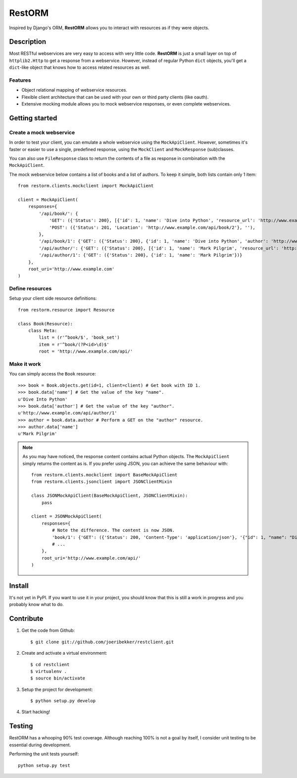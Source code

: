 =======
RestORM
=======

Inspired by Django's ORM, **RestORM** allows you to interact with resources
as if they were objects.

Description
===========

Most RESTful webservices are very easy to access with very little code.
**RestORM** is just a small layer on top of ``httplib2.Http`` to get a
response from a webservice. However, instead of regular Python ``dict``
objects, you'll get a ``dict``-like object that knows how to access related
resources as well.

Features
--------

* Object relational mapping of webservice resources.
* Flexible client architecture that can be used with your own or third party
  clients (like oauth).
* Extensive mocking module allows you to mock webservice responses, or even 
  complete webservices.


Getting started
===============

Create a mock webservice
------------------------

In order to test your client, you can emulate a whole webservice using the
``MockApiClient``. However, sometimes it's faster or easier to use a single, 
predefined response, using the ``MockClient`` and ``MockResponse`` 
(sub)classes.

You can also use ``FileResponse`` class to return the contents of a file as 
response in combination with the ``MockApiClient``.

The mock webservice below contains a list of books and a list of authors. To 
keep it simple, both lists contain only 1 item::

    from restorm.clients.mockclient import MockApiClient
    
    client = MockApiClient(
        responses={
            '/api/book/': {
                'GET': ({'Status': 200}, [{'id': 1, 'name': 'Dive into Python', 'resource_url': 'http://www.example.com/api/book/1'}]),
                'POST': ({'Status': 201, 'Location': 'http://www.example.com/api/book/2'}, ''),
            },
            '/api/book/1': {'GET': ({'Status': 200}, {'id': 1, 'name': 'Dive into Python', 'author': 'http://www.example.com/api/author/1'})},
            '/api/author/': {'GET': ({'Status': 200}, [{'id': 1, 'name': 'Mark Pilgrim', 'resource_url': 'http://www.example.com/api/author/1'}])},
            '/api/author/1': {'GET': ({'Status': 200}, {'id': 1, 'name': 'Mark Pilgrim'})}
        },
        root_uri='http://www.example.com'
    )

Define resources
----------------

Setup your client side resource definitions::

    from restorm.resource import Resource
    
    class Book(Resource):
        class Meta:
            list = (r'^book/$', 'book_set')
            item = r'^book/(?P<id>\d)$'
            root = 'http://www.example.com/api/'

Make it work
------------

You can simply access the ``Book`` resource::

    >>> book = Book.objects.get(id=1, client=client) # Get book with ID 1.
    >>> book.data['name'] # Get the value of the key "name".
    u'Dive Into Python'
    >>> book.data['author'] # Get the value of the key "author".
    u'http://www.example.com/api/author/1'
    >>> author = book.data.author # Perform a GET on the "author" resource.
    >>> author.data['name']
    u'Mark Pilgrim'


.. note:: As you may have noticed, the response content contains actual Python 
    objects. The ``MockApiClient`` simply returns the content as is. If you 
    prefer using JSON, you can achieve the same behaviour with::
       
        from restorm.clients.mockclient import BaseMockApiClient
        from restorm.clients.jsonclient import JSONClientMixin
        
        class JSONMockApiClient(BaseMockApiClient, JSONClientMixin):
            pass
            
        client = JSONMockApiClient(
            responses={
                # Note the difference. The content is now JSON.
                'book/1': {'GET': ({'Status': 200, 'Content-Type': 'application/json'}, '{"id": 1, "name": "Dive into Python", "author": "http://www.example.com/api/author/1"}',
                # ...
            },
            root_uri='http://www.example.com/api/'
        )


Install
=======

It's not yet in PyPI. If you want to use it in your project, you should know 
that this is still a work in progress and you probably know what to do.


Contribute
==========

#. Get the code from Github::

    $ git clone git://github.com/joeribekker/restclient.git

#. Create and activate a virtual environment::

    $ cd restclient
    $ virtualenv .
    $ source bin/activate

#. Setup the project for development::

    $ python setup.py develop

#. Start hacking!

Testing
=======

RestORM has a whooping 90% test coverage. Although reaching 100% is not a goal
by itself, I consider unit testing to be essential during development.

Performing the unit tests yourself::

    python setup.py test

